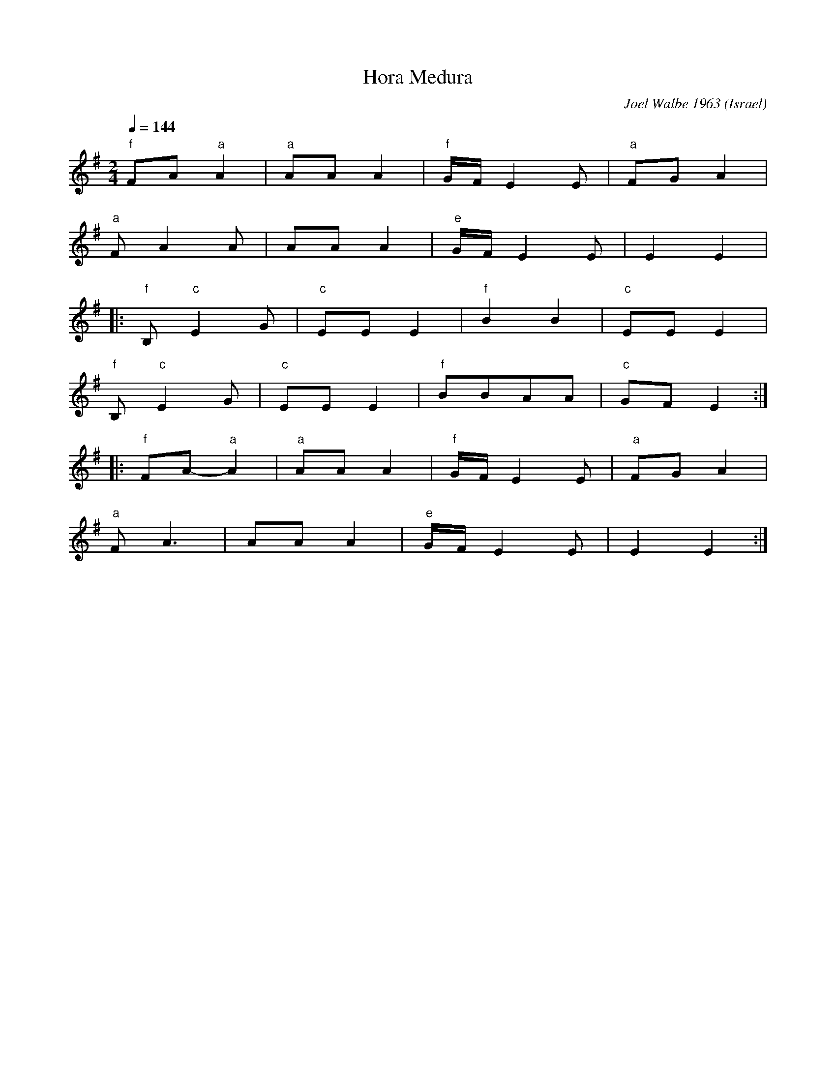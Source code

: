 X: 103
T: Hora Medura
C: Joel Walbe 1963
O: Israel
I: Dance taught by Yo'av Ashriel
F: http://www.youtube.com/watch?v=zt1TN7oGzgs
F: http://www.youtube.com/watch?v=lSakToFMQsw
F: http://www.youtube.com/watch?v=5NmhSctYBaI
M: 2/4
L: 1/8
Q: 1/4=144
K: Em
%%MIDI program 22
%%MIDI bassprog 117
%%MIDI gchord ff
  "f" FA "a" A2  |"a" AA A2|"f" G/F/E2E|"a" FG A2 |
  "a" FA2A       |AA A2    |"e" G/F/E2E|E2     E2 |
|:"f" B, "c" E2G |"c" EEE2 |"f" B2B2   |"c"EEE2   |
  "f"  B, "c" E2G|"c" EEE2 |"f" BBAA   |"c"GFE2   ::
  "f" FA "a" -A2 |"a" AA A2|"f" G/F/E2E|"a" FG A2 |
  "a" FA3        |AA A2    |"e" G/F/E2E|E2     E2 :|

